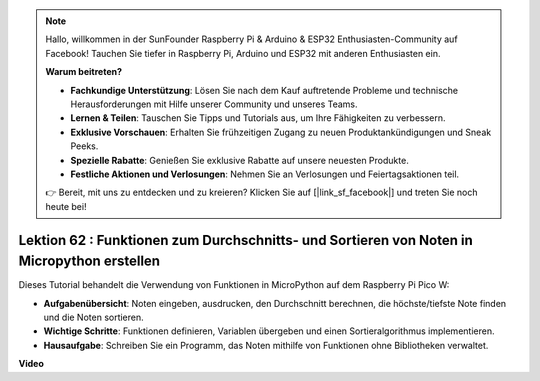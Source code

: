 .. note::

    Hallo, willkommen in der SunFounder Raspberry Pi & Arduino & ESP32 Enthusiasten-Community auf Facebook! Tauchen Sie tiefer in Raspberry Pi, Arduino und ESP32 mit anderen Enthusiasten ein.

    **Warum beitreten?**

    - **Fachkundige Unterstützung**: Lösen Sie nach dem Kauf auftretende Probleme und technische Herausforderungen mit Hilfe unserer Community und unseres Teams.
    - **Lernen & Teilen**: Tauschen Sie Tipps und Tutorials aus, um Ihre Fähigkeiten zu verbessern.
    - **Exklusive Vorschauen**: Erhalten Sie frühzeitigen Zugang zu neuen Produktankündigungen und Sneak Peeks.
    - **Spezielle Rabatte**: Genießen Sie exklusive Rabatte auf unsere neuesten Produkte.
    - **Festliche Aktionen und Verlosungen**: Nehmen Sie an Verlosungen und Feiertagsaktionen teil.

    👉 Bereit, mit uns zu entdecken und zu kreieren? Klicken Sie auf [|link_sf_facebook|] und treten Sie noch heute bei!

Lektion 62 : Funktionen zum Durchschnitts- und Sortieren von Noten in Micropython erstellen
==================================================================================================

Dieses Tutorial behandelt die Verwendung von Funktionen in MicroPython auf dem Raspberry Pi Pico W:

* **Aufgabenübersicht**: Noten eingeben, ausdrucken, den Durchschnitt berechnen, die höchste/tiefste Note finden und die Noten sortieren.
* **Wichtige Schritte**: Funktionen definieren, Variablen übergeben und einen Sortieralgorithmus implementieren.
* **Hausaufgabe**: Schreiben Sie ein Programm, das Noten mithilfe von Funktionen ohne Bibliotheken verwaltet.


**Video**

.. raw:: html

    <iframe width="700" height="500" src="https://www.youtube.com/embed/VwPrxsk0THo?si=_3zk05MWdp_RO9wO" title="YouTube video player" frameborder="0" allow="accelerometer; autoplay; clipboard-write; encrypted-media; gyroscope; picture-in-picture; web-share" allowfullscreen></iframe>

